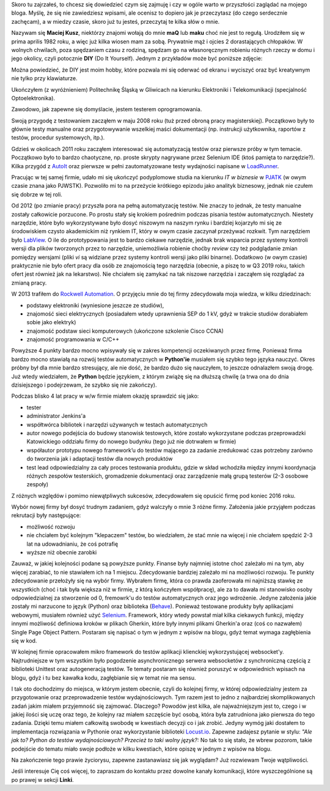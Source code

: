 .. title: O mnie
.. slug: o-mnie
.. date: 2019-07-12 15:40:12 UTC+02:00
.. tags: 
.. category: 
.. link: 
.. description: 
.. type: text

Skoro tu zajrzałeś, to chcesz się dowiedzieć czym się zajmuję i czy w ogóle warto w przyszłości zaglądać na mojego bloga.
Myślę, że się nie zawiedziesz wpisami, ale ocenisz to dopiero jak je przeczytasz (do czego serdecznie zachęcam),
a w miedzy czasie, skoro już tu jesteś, przeczytaj te kilka słów o mnie.

Nazywam się **Maciej Kusz**, niektórzy znajomi wołają do mnie **maQ** lub **maku** choć nie jest to regułą.
Urodziłem się w prima aprilis 1982 roku, a więc już kilka wiosen mam za sobą.
Prywatnie mąż i ojcies 2 dorastających chłopaków. W wolnych chwilach, poza spędzaniem czasu z rodziną,
spędzam go na własnoręcznym robieniu różnych rzeczy w domu i jego okolicy, czyli potocznie **DIY**
(Do It Yourself). Jednym z przykładów może być poniższe zdjęcie:

.. image:: /images/diy-garden.jpg

Można powiedzieć, że DIY jest moim hobby, które pozwala mi się oderwać od ekranu i wyciszyć oraz być kreatywnym
nie tylko przy klawiaturze.

Ukończyłem (z wyróżnieniem) Politechnikę Śląską w Gliwicach na kierunku
Elektroniki i Telekomunikacji (specjalność Optoelektronika).

Zawodowo, jak zapewne się domyślacie, jestem testerem oprogramowania.

Swoją przygodę z testowaniem zacząłem w maju 2008 roku (tuż przed obroną pracy magisterskiej).
Początkowo były to głównie testy manualne oraz przygotowywanie wszelkiej maści dokumentacji
(np. instrukcji użytkownika, raportów z testów, procedur systemowych, itp.).

Gdzieś w okolicach 2011 roku zacząłem interesować się automatyzacją testów oraz pierwsze próby w tym temacie.
Początkowo było to bardzo chaotyczne, np. proste skrypty nagrywane przez Selenium IDE (ktoś pamięta to narzędzie?).
Kilka przygód z `AutoIt <https://www.autoitscript.com/site/>`_ oraz pierwsze w pełni zautomatyzowane testy wydajności
napisane w `LoadRunner <https://www.microfocus.com/en-us/products/loadrunner-load-testing/overview>`_.

Pracując w tej samej firmie, udało mi się ukończyć podyplomowe studia na kierunku *IT w biznesie* w
`PJATK <http://www.pja.edu.pl>`_ (w owym czasie znana jako PJWSTK). Pozwoliło mi to na przeżycie krótkiego epizodu
jako analityk biznesowy, jednak nie czułem się dobrze w tej roli.

Od 2012 (po zmianie pracy) przyszła pora na pełną automatyzację testów. Nie znaczy to jednak, że testy manualne
zostały całkowicie porzucone. Po prostu stały się krokiem pośrednim podczas pisania testów automatycznych.
Niestety narzędzie, które było wykorzystywane było dosyć niszowym na naszym rynku i bardziej kojarzyło mi się
ze środowiskiem czysto akademickim niż rynkiem IT, który w owym czasie zaczynał przeżywać rozkwit.
Tym narzędziem było `LabView <http://www.ni.com/pl-pl/support/downloads/software-products/download.labview.html>`_.
O ile do prototypowania jest to bardzo ciekawe narzędzie, jednak brak wsparcia przez systemy kontroli wersji
dla plików tworzonych przez to narzędzie, uniemożliwia robienie choćby *review* czy też
podglądanie zmian pomiędzy wersjami (pliki *vi* są widziane przez systemy kontroli wersji jako pliki binarne).
Dodatkowo (w owym czasie) praktycznie nie było ofert pracy dla osób ze znajomością tego narzędzia
(obecnie, a piszę to w Q3 2019 roku, takich ofert jest również jak na lekarstwo).
Nie chciałem się zamykać na tak niszowe narzędzia i zacząłem się rozglądać za zmianą pracy.

W 2013 trafiłem do `Rockwell Automation <https://www.rockwellautomation.com/pl_PL/overview.page>`_.
O przyjęciu mnie do tej firmy zdecydowała moja wiedza, w kilku dziedzinach:

- podstawy elektroniki (wyniesione jeszcze ze studiów),
- znajomość sieci elektrycznych (posiadałem wtedy uprawnienia SEP do 1 kV, gdyż w trakcie studiów dorabiałem sobie
  jako elektryk)
- znajomość podstaw sieci komputerowych (ukończone szkolenie Cisco CCNA)
- znajomość programowania w C/C++

Powyższe 4 punkty bardzo mocno wpisywały się w zakres kompetencji oczekiwanych przez firmę.
Ponieważ firma bardzo mocno stawiałą na rozwój testów automatycznych w **Python'ie** musiałem się szybko tego języka
nauczyć. Okres próbny był dla mnie bardzo stresujący, ale nie dość, że bardzo dużo się nauczyłem, to jeszcze odnalazłem
swoją drogę. Już wtedy wiedziałem, że **Python** będzie językiem, z którym zwiążę się na dłuższą chwilę
(a trwa ona do dnia dzisiejszego i podejrzewam, że szybko się nie zakończy).

Podczas blisko 4 lat pracy w w/w firmie miałem okazję sprawdzić się jako:

- tester
- administrator Jenkins'a
- współtwórca bibliotek i narzędzi używanych w testach automatycznych
- autor nowego podejścia do budowy stanowisk testowych, które zostało wykorzystane podczas przeprowadzki
  Katowickiego oddziału firmy do nowego budynku (tego już nie dotrwałem w firmie)
- współautor prototypu nowego framework’u do testów mającego za zadanie zredukować czas potrzebny zarówno do
  tworzenia jak i adaptacji testów dla nowych produktów
- test lead odpowiedzialny za cały proces testowania produktu, gdzie w skład wchodziła między innymi koordynacja różnych
  zespołów testerskich, gromadzenie dokumentacji oraz zarządzenie małą grupą testerów (2-3 osobowe zespoły)

Z różnych względów i pomimo niewątpliwych sukcesów, zdecydowałem się opuścić firmę pod koniec 2016 roku.

Wybór nowej firmy był dosyć trudnym zadaniem, gdyż walczyły o mnie 3 różne firmy. Założenia jakie przyjąłem podczas
rekrutacji były następujące:

- możliwość rozwoju
- nie chciałem być kolejnym "klepaczem" testów, bo wiedziałem, że stać mnie na więcej i nie chciałem spędzić
  2-3 lat na udowadnianiu, że coś potrafię
- wyższe niż obecnie zarobki

Zauważ, w jakiej kolejności podane są powyższe punkty. Finanse były najmniej istotne choć zależało mi na tym,
aby więcej zarabiać, to nie stawiałem ich na 1 miejscu. Zdecydowanie bardziej zależało mi na możliwości rozwoju.
Te punkty zdecydowanie przełożyły się na wybór firmy. Wybrałem firmę, która co prawda zaoferowała mi najniższą
stawkę ze wszystkich (choć i tak była większa niż w firmie, z którą kończyłem współpracę), ale za to
dawała mi stanowisko osoby odpowiedzialnej za stworzenie od 0, fremowrk'u do testów automatycznych oraz jego wdrożenie.
Jedyne założenia jakie zostały mi narzucone to język (Python) oraz biblioteka
(`Behave <https://behave.readthedocs.io/en/latest/>`_). Ponieważ testowane produkty były aplikacjami webowymi,
musiałem również użyć `Selenium <https://selenium-python.readthedocs.io>`_.
Framework, który wtedy powstał miał kilka ciekawych funkcji, między innymi możliwość definiowa kroków w plikach
Gherkin, które były innymi plikami Gherkin'a oraz (coś co nazwałem) Single Page Object Pattern.
Postaram się napisać o tym w jednym z wpisów na blogu, gdyż temat wymaga zagłębienia się w kod.

W kolejnej firmie opracowałem mikro framework do testów aplikacji klienckiej wykorzystującej websocket'y.
Najtrudniejsze w tym wszystkim było pogodzenie asynchronicznego serwera websocketów z synchroniczną częścią
z biblioteki Unittest oraz autogeneracją testów. Te tematy postaram się również poruszyć w odpowiednich wpisach
na blogu, gdyż i tu bez kawałka kodu, zagłębianie się w temat nie ma sensu.

I tak oto dochodzimy do miejsca, w którym jestem obecnie, czyli do kolejnej firmy, w której
odpowiedzialny jestem za przygotowanie oraz przeprowadzenie testów wydajnościowych.
Tym razem jest to jedno z najbardziej skomplikowanych zadań jakim miałem przyjemność się zajmować.
Dlaczego? Powodów jest kilka, ale najważniejszym jest to, czego i w jakiej ilości się uczę oraz tego,
że kolejny raz miałem szczęście być osobą, która była zatrudniona jako pierwsza do tego zadania.
Dzięki temu miałem całkowitą swobodę w kwestiach decyzji co i jak zrobić. Jedyny wymóg jaki dostałem to
implementacja rozwiązania w Pythonie oraz wykorzystanie biblioteki `Locust.io <https://locust.io>`_.
Zapewne zadajesz pytanie w stylu: *"Ale jak to? Python do testów wydajnościowych? Przecież to taki wolny język?:*
No tak to się stało, że wbrew pozorom, takie podejście do tematu miało swoje podłoże w kilku kwestiach,
które opiszę w jednym z wpisów na blogu.

Na zakończenie tego prawie życiorysu, zapewne zastanawiasz się jak wyglądam? Już rozwiewam Twoje wątpliwości.

.. image:: /images/me-in-the-mountians.jpg

Jeśli interesuje Cię coś więcej, to zapraszam do kontaktu przez dowolne kanały komunikacji, które wyszczególnione
są po prawej w sekcji **Linki**.